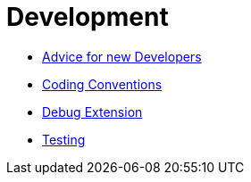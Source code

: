 Development
===========

* link:NewDevelopers.html[Advice for new Developers]
* link:Coding_Conventions.html[Coding Conventions]
* link:Debug_Extension.html[Debug Extension]
* link:Testing.html[Testing]
